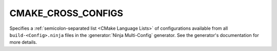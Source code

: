 CMAKE_CROSS_CONFIGS
-------------------

Specifies a :ref:`semicolon-separated list <CMake Language Lists>` of
configurations available from all ``build-<Config>.ninja`` files in the
:generator:`Ninja Multi-Config` generator. See the generator's
documentation for more details.
